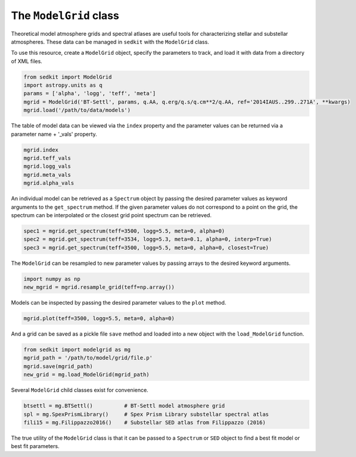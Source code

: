.. _modelgrid:

The ``ModelGrid`` class
=======================

Theoretical model atmosphere grids and spectral atlases are useful tools for characterizing stellar and substellar atmospheres. These data can be managed in ``sedkit`` with the  ``ModelGrid`` class.

To use this resource, create a ``ModelGrid`` object, specify the parameters to track, and load it with data from a directory of XML files.

.. code:: python

    from sedkit import ModelGrid
    import astropy.units as q
    params = ['alpha', 'logg', 'teff', 'meta']
    mgrid = ModelGrid('BT-Settl', params, q.AA, q.erg/q.s/q.cm**2/q.AA, ref='2014IAUS..299..271A', **kwargs)
    mgrid.load('/path/to/data/models')

The table of model data can be viewed via the ``index`` property and the parameter values can be returned via a parameter name + '_vals' property.

.. code:: python

    mgrid.index
    mgrid.teff_vals
    mgrid.logg_vals
    mgrid.meta_vals
    mgrid.alpha_vals

An individual model can be retrieved as a ``Spectrum`` object by passing the desired parameter values as keyword arguments to the ``get_spectrum`` method. If the given parameter values do not correspond to a point on the grid, the spectrum can be interpolated or the closest grid point spectrum can be retrieved.

.. code:: python

    spec1 = mgrid.get_spectrum(teff=3500, logg=5.5, meta=0, alpha=0)
    spec2 = mgrid.get_spectrum(teff=3534, logg=5.3, meta=0.1, alpha=0, interp=True)
    spec3 = mgrid.get_spectrum(teff=3500, logg=5.5, meta=0, alpha=0, closest=True)

The ``ModelGrid`` can be resampled to new parameter values by passing arrays to the desired keyword arguments.

.. code:: python

    import numpy as np
    new_mgrid = mgrid.resample_grid(teff=np.array())

Models can be inspected by passing the desired parameter values to the ``plot`` method.

.. code:: python

    mgrid.plot(teff=3500, logg=5.5, meta=0, alpha=0)

And a grid can be saved as a pickle file ``save`` method and loaded into a new object with the ``load_ModelGrid`` function.

.. code:: python

    from sedkit import modelgrid as mg
    mgrid_path = '/path/to/model/grid/file.p'
    mgrid.save(mgrid_path)
    new_grid = mg.load_ModelGrid(mgrid_path)

Several ``ModelGrid`` child classes exist for convenience.

.. code:: python

    btsettl = mg.BTSettl()          # BT-Settl model atmosphere grid
    spl = mg.SpexPrismLibrary()     # Spex Prism Library substellar spectral atlas
    fili15 = mg.Filippazzo2016()    # Substellar SED atlas from Filippazzo (2016)

The true utility of the ``ModelGrid`` class is that it can be passed to a ``Spectrum`` or ``SED`` object to find a best fit model or best fit parameters.